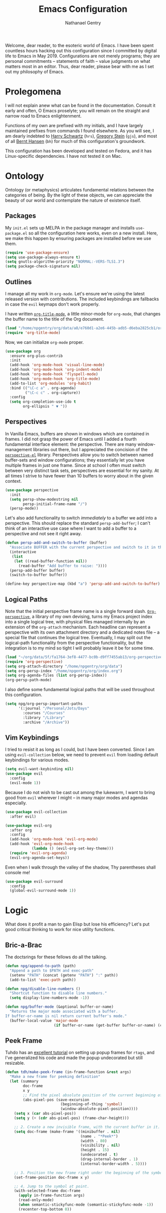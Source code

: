#+TITLE: Emacs Configuration
#+AUTHOR: Nathanael Gentry
#+EMAIL: ngentry1@liberty.edu
#+OPTIONS: toc:nil num:nil
#+PROPERTY: header-args :results output silent

Welcome, dear reader, to the esoteric world of Emacs. I have been spent
countless hours hacking out this configuration since I committed by digital life
to Emacs in May 2019. Configurations are not merely programs; they are personal
commitments -- statements of faith -- value judgments on what matters most in an
editor. Thus, dear reader, please bear with me as I set out my philosophy of
Emacs.

* Prolegomena

I will not explain anew what can be found in the documentation. Consult it early
and often, O Emacs proselyte; you will remain on the straight and narrow road to
Emacs enlightenment.

Functions of my own are prefixed with my initials, and I
have largely maintained prefixes from commands I found elsewhere. As you will
see, I am dearly indebted to [[https://github.com/hrs/dotfiles/blob/master/emacs/.emacs.d/configuration.org][Harry Schwartz]] (=hrs=), [[https://github.com/gjstein/emacs.d][Gregory Stein]] (=gjs=), and
most of all [[http://doc.norang.ca/org-mode.html][Bernt Hansen]] (=bh=) for much of this configuration's groundwork.

This configuration has been developed and tested on Fedora, and it has
Linux-specific dependencies. I have not tested it on Mac.


* Ontology

Ontology (or metaphysics) articulates fundamental relations between the
categories of being. By the light of these objects, we can appreciate the beauty
of our world and contemplate the nature of existence itself.

** Packages

My =init.el= sets up MELPA in the package manager and installs =use-package.el= so all the configuration here works, even on a new install. Here, we make this happen by ensuring packages are installed before we use them.
#+begin_src emacs-lisp
  (require 'use-package-ensure)
  (setq use-package-always-ensure t)
  (setq gnutls-algorithm-priority "NORMAL:-VERS-TLS1.3")
  (setq package-check-signature nil)
#+end_src


** Outlines

I manage all my work in =org-mode=. Let's ensure we're using the latest released
version with contributions. The included keybindings are fallbacks in case the
=evil= keymaps don't work properly.

I have written [[https://github.com/npjg/org-title-mode][=org-title-mode=]], a little minor-mode for =org-mode=, that changes the buffer name to
the title of the Org document.

#+begin_src emacs-lisp
  (load "/home/npgentry/org/data/a8/e760d1-a2e6-445b-adb5-d6eba2825cb1/org-title-mode/org-title-mode.el")
  (require 'org-title-mode)
#+end_src

Now, we can initialize =org-mode= proper.
#+begin_src emacs-lisp
  (use-package org
    :ensure org-plus-contrib
    :init
    (add-hook 'org-mode-hook 'visual-line-mode)
    (add-hook 'org-mode-hook 'org-indent-mode)
    (add-hook 'org-mode-hook 'flyspell-mode)
    (add-hook 'org-mode-hook 'org-title-mode)
    (add-to-list 'org-modules 'org-habit)
    :bind (("\C-c a" . org-agenda)
           ("\C-c c" . org-capture))
    :config
    (setq org-completion-use-ido t
          org-ellipsis " ▼ "))
#+end_src


** Perspectives

In Vanilla Emacs, buffers are shown in windows which are contained in frames. I
did not grasp the power of Emacs until I added a fourth fundamental interface
element: the perspective. There are many window-management libraries out there,
but I appreciated the concision of the [[https://github.com/nex3/perspective-el][=perspective-el=]] library. Perspectives allow
you to switch between named buffer-sets and window configurations; they
essentially let you have multiple frames in just one frame. Since at school I often
must switch between very distinct task sets, perspectives are essential for my
sanity. At all times I strive to have fewer than 10 buffers to worry about in
the given context.

#+begin_src emacs-lisp
  (use-package perspective
    :init
    (setq persp-show-modestring nil
          persp-initial-frame-name "/")
    (persp-mode))
#+end_src

Let's also add functionality to switch /immediately/ to a buffer we add into a
perspective. This should replace the standard =persp-add-buffer=; I can't think
of an interactive use case where I want to add a buffer to a perspective and not
see it right away.

#+begin_src emacs-lisp
  (defun persp-add-and-switch-to-buffer (buffer)
    "Associate BUFFER with the current perspective and switch to it in the current window."
    (interactive
     (list
      (let ((read-buffer-function nil))
        (read-buffer "Add buffer to raise: "))))
    (persp-add-buffer buffer)
    (switch-to-buffer buffer))

  (define-key perspective-map (kbd "a") 'persp-add-and-switch-to-buffer)
#+end_src


** Logical Paths

Note that the initial perspective frame name is a single forward slash.
[[https://github.com/npjg/org-perspective][=Org-perspective=]], a library of my own devising, turns my Emacs project index
into a single logical tree, with physical files managed internally by an
extension of the =org-attach= mechanism. Each headline can represent a
perspective with its own attachment directory and a dedicated notes file -- a
special file that continues the logical tree. Eventually, I may split out the
logical-path functionality from the perspective functionality, but the
integration is to my mind so tight I will probably leave it be for some time.

#+begin_src emacs-lisp
  (load "~/org/data/5f/fa1764-3ef8-4477-bc0b-d9ff7455ab13/org-perspective/op.el")
  (require 'org-perspective)
  (setq org-attach-directory "/home/npgentry/org/data")
  (setq org-persp-index "/home/npgentry/org/index.org")
  (setq org-agenda-files (list org-persp-index))
  (org-persp-path-mode)
#+end_src

I also define some fundamental logical paths that will be used throughout this
configuration.

#+begin_src emacs-lisp
  (setq npg/org-persp-important-paths
        '(:journal "/Personal/Jots/Days"
          :courses "/Courses"
          :library "/Library"
          :archive "/Archive"))
#+end_src


** Vim Keybindings

I tried to resist it as long as I could, but I have been converted. Since I am
using =evil-collection= below, we need to prevent =evil= from loading default
keybindings for various modes.

#+BEGIN_SRC emacs-lisp
  (setq evil-want-keybinding nil)
  (use-package evil
    :config
    (evil-mode 1))
#+END_SRC

Because I do not wish to be cast out among the lukewarm, I want to bring good from =evil=
wherever I might -- in many major modes and agendas especially.

#+begin_src emacs-lisp
  (use-package evil-collection
    :after evil)

  (use-package evil-org
    :after org
    :config
    (add-hook 'org-mode-hook 'evil-org-mode)
    (add-hook 'evil-org-mode-hook
              (lambda () (evil-org-set-key-theme)))
    (require 'evil-org-agenda)
    (evil-org-agenda-set-keys))
#+end_src

Even when I walk through the valley of the shadow, Thy parentheses shall console me!

#+begin_src emacs-lisp
  (use-package evil-surround
    :config
    (global-evil-surround-mode 1))
#+end_src


* Logic

What does it profit a man to gain Elisp but lose his efficiency? Let's put good
critical thinking to work for nice utility functions.

** Bric-a-Brac
The doctsrings for these fellows do all the talking.
#+begin_src emacs-lisp
  (defun npg/append-to-path (path)
    "Append a path to $PATH and exec-path"
    (setenv "PATH" (concat (getenv "PATH") ":" path))
    (add-to-list 'exec-path path))
#+end_src

#+begin_src emacs-lisp
  (defun npg/disable-line-numbers ()
    "Shortcut function to disable line numbers."
    (setq display-line-numbers-mode -1))
#+end_src

#+begin_src emacs-lisp
  (defun npg/buffer-mode (&optional buffer-or-name)
    "Returns the major mode associated with a buffer.
  If buffer-or-name is nil return current buffer's mode."
    (buffer-local-value 'major-mode
                        (if buffer-or-name (get-buffer buffer-or-name) (current-buffer))))
#+end_src


** Peek Frame
Tuhdo has an [[https://tuhdo.github.io/emacs-frame-peek.html][excellent tutorial]] on setting up popup frames for =rtags=, and I've generalized his code and made the popup undecorated but still resizable.

#+begin_src emacs-lisp
  (defun tdh/make-peek-frame (in-frame-function &rest args)
    "Make a new frame for peeking definition"
    (let (summary
          doc-frame
          x y
          ;; Find the pixel absolute position of the current beginning of the symbol at point.
          (abs-pixel-pos (save-excursion
                           (beginning-of-thing 'symbol)
                           (window-absolute-pixel-position))))
      (setq x (car abs-pixel-pos))
      (setq y (+ (cdr abs-pixel-pos) (frame-char-height)))

      ;; 2. Create a new invisible frame, with the current buffer in it.
      (setq doc-frame (make-frame '((minibuffer . nil)
                                    (name . "*Peek*")
                                    (width . 80)
                                    (visibility . nil)
                                    (height . 15)
                                    (undecorated . t)
                                    (drag-internal-border . 1)
                                    (internal-border-width . 5))))

      ;; 3. Position the new frame right under the beginning of the symbol at point.
      (set-frame-position doc-frame x y)

      ;; 4. Jump to the symbol at point.
      (with-selected-frame doc-frame
        (apply in-frame-function args)
        (read-only-mode)
        (when semantic-stickyfunc-mode (semantic-stickyfunc-mode -1))
        (recenter-top-bottom 0))

      ;; 5. Make frame visible again
      (make-frame-visible doc-frame)))
#+end_src


** Transparency
Frame transparency does not seem to play nicely with Cinnamon, but here's a function to manipulate it.
#+begin_src emacs-lisp
  (defun hrs/opacity (value)
    "Sets the percent opacity of the frame window."
    (interactive "nOpacity Value (0 - 100):")
    (set-frame-parameter (selected-frame) 'alpha value))
#+end_src


** Restart Emacs
When I fiddle with my configuration, I will want to restart Emacs often. Let's
use a simple package for this.

#+begin_src elisp
  (use-package restart-emacs)
#+end_src


** Dedicated Windows
See this [[https://emacs.stackexchange.com/questions/2189/how-can-i-prevent-a-command-from-using-specific-windows][Stack Exchange question]].

#+begin_src emacs-lisp
  (defun npg/toggle-window-dedicated ()
    "Control whether or not Emacs is allowed to display another
  buffer in current window."
    (interactive)
    (message
     (if (let (window (get-buffer-window (current-buffer)))
           (set-window-dedicated-p window (not (window-dedicated-p window))))
         "%s: Can't touch this!"
       "%s is up for grabs.")
     (current-buffer)))
#+end_src


** Remove Advice
Quite useful when I am developing.
#+begin_src emacs-lisp
  (defun npg/advice-unadvice (sym)
    "Remove all advices from symbol SYM."
    (interactive "aFunction symbol: ")
    (advice-mapc (lambda (advice _props) (advice-remove sym advice)) sym))
#+end_src


** =Shell-command-to-string= Sensibly

Let's add an option to remove a trailing newline from shell output.

#+begin_src emacs-lisp
  (defun npg/shell-command-to-string (&rest command)
    "Call a shell command with args in COMMAND separated by spaces,
  and remove a trailing newline from the output."
    (replace-regexp-in-string "\n\\'" ""
                              (shell-command-to-string (mapconcat 'identity command " "))))

#+end_src


** Access Keyword Property

Here's a rather clunky interface for getting keyword properties from Org
buffers.

#+begin_src emacs-lisp
  (defun npg/org-buffer-props (property &optional buffer)
    "Get the output of `org-element-parse-buffer' for keyword PROPERTY in BUFFER."
    (with-current-buffer (or buffer (current-buffer))
      (org-element-map
          (org-element-parse-buffer) 'keyword
        (lambda (el) (when (string-match property (org-element-property :key el)) el)))))

  (defun npg/org-buffer-prop (property &optional buffer)
    "Get the value of the keyword PROPERTY in BUFFER."
    (or (plist-get (cadar (npg/org-buffer-props property buffer)) :value) ""))
#+end_src


** Split Babel Blocks

With this nice solution from [[https://scripter.co/splitting-an-org-block-into-two/][Kaushal Modi]], I can split arbitrary Babel blocks at point -- quite
useful even for editing this configuration.
#+begin_src emacs-lisp
  (defun modi/org-in-any-block-p ()
    "Return non-nil if the point is in any Org block.

  The Org block can be *any*: src, example, verse, etc., even any
  Org Special block.

  This function is heavily adapted from `org-between-regexps-p'."
    (save-match-data
      (let ((pos (point))
            (case-fold-search t)
            (block-begin-re "^[[:blank:]]*#\\+begin_\\(?1:.+?\\)\\(?: .*\\)*$")
            (limit-up (save-excursion (outline-previous-heading)))
            (limit-down (save-excursion (outline-next-heading)))
            beg end)
        (save-excursion
          ;; Point is on a block when on BLOCK-BEGIN-RE or if
          ;; BLOCK-BEGIN-RE can be found before it...
          (and (or (org-in-regexp block-begin-re)
                   (re-search-backward block-begin-re limit-up :noerror))
               (setq beg (match-beginning 0))
               ;; ... and BLOCK-END-RE after it...
               (let ((block-end-re (concat "^[[:blank:]]*#\\+end_"
                                           (match-string-no-properties 1)
                                           "\\( .*\\)*$")))
                 (goto-char (match-end 0))
                 (re-search-forward block-end-re limit-down :noerror))
               (> (setq end (match-end 0)) pos)
               ;; ... without another BLOCK-BEGIN-RE in-between.
               (goto-char (match-beginning 0))
               (not (re-search-backward block-begin-re (1+ beg) :noerror))
               ;; Return value.
               (cons beg end))))))
#+end_src

See, the block splitter works!

#+begin_src emacs-lisp
  (defun modi/org-split-block ()
    "Sensibly split the current Org block at point."
    (interactive)
    (if (modi/org-in-any-block-p)
        (save-match-data
          (save-restriction
            (widen)
            (let ((case-fold-search t)
                  (at-bol (bolp))
                  block-start
                  block-end)
              (save-excursion
                (re-search-backward "^\\(?1:[[:blank:]]*#\\+begin_.+?\\)\\(?: .*\\)*$" nil nil 1)
                (setq block-start (match-string-no-properties 0))
                (setq block-end (replace-regexp-in-string
                                 "begin_" "end_" ;Replaces "begin_" with "end_", "BEGIN_" with "END_"
                                 (match-string-no-properties 1))))
              ;; Go to the end of current line, if not at the BOL
              (unless at-bol
                (end-of-line 1))
              (insert (concat (if at-bol "" "\n")
                              block-end
                              "\n\n"
                              block-start
                              (if at-bol "\n" "")))
              ;; Go to the line before the inserted "#+begin_ .." line
              (beginning-of-line (if at-bol -1 0)))))
      (message "Point is not in an Org block")))
#+end_src

Let's also be able to activate this by a simple =M-RET=.

#+begin_src emacs-lisp
  (defun modi/org-meta-return (&optional arg)
    "Insert a new heading or wrap a region in a table.

  Calls `org-insert-heading', `org-insert-item',
  `org-table-wrap-region', or `modi/org-split-block' depending on
  context.  When called with an argument, unconditionally call
  `org-insert-heading'."
    (interactive "P")
    (org-check-before-invisible-edit 'insert)
    (or (run-hook-with-args-until-success 'org-metareturn-hook)
        (call-interactively (cond (arg #'org-insert-heading)
                                  ((org-at-table-p) #'org-table-wrap-region)
                                  ((org-in-item-p) #'org-insert-item)
                                  ((modi/org-in-any-block-p) #'modi/org-split-block)
                                  (t #'org-insert-heading)))))
  (advice-add 'org-meta-return :override #'modi/org-meta-return)
#+end_src


* Aesthetics

Aesthetics explores beauty and its relation to art. I tend toward a philosophy
of minimalism, and I have sought to remake Emacs in this mold.

** Serenity

I love the unobtrusive elegance of [[https://github.com/arcticicestudio/nord-emacs][nord-emacs]] for working indoors.. Its background hue has such depth it
seems to make my text leap off my screen. I often find myself just staring out
into that lovely cerulean expanse. Yes, sometimes the foreground colors can
be a little /too/ subtle against the profundity of the . Nevertheless, in life I prefer too muted to too stentorian.
#+begin_src emacs-lisp
  (use-package nord-theme
    :load-path "themes"
    :config
    (setq npg/inside-theme 'nord)
    (add-to-list 'custom-safe-themes
                 "82358261c32ebedfee2ca0f87299f74008a2e5ba5c502bde7aaa15db20ee3731")
    (load-theme 'nord t))
#+end_src

Since =nord-theme= doesn't have excellent heading contrast, however, I like to
use pretty bullet heading indicators in =org-mode=.

#+begin_src emacs-lisp
  (use-package org-bullets
    :init (add-hook 'org-mode-hook 'org-bullets-mode))
#+end_src

When I am working barefoot and outdoors, as I often do, a simple high-contrast theme
works best. I chose =dichromacy=.

#+begin_src emacs-lisp
  (defvar npg/outside-theme 'dichromacy)
#+end_src

I want to switch between these themes as quickly as possible. Note that adding
the hash to =custom-safe-theme= above prevents a bothersome prompt each time I
go back inside.

#+begin_src emacs-lisp
  (defun npg/toggle-theme-location ()
    "Easily switch between an inside-friendly and outside-friendly theme."
    (interactive)
    (load-theme (if (memq npg/outside-theme custom-enabled-themes) npg/inside-theme npg/outside-theme)))

  (defun npg/load-theme--disable-old-theme (theme &rest args)
    "Disable current theme completely before loading a new one."
    (mapcar #'disable-theme custom-enabled-themes))

  (advice-add 'load-theme :before #'npg/load-theme--disable-old-theme)
#+end_src


** Sensibility

*** Sensible Defaults

Vanilla Emacs isn't so vanilla. It makes myriad assumptions that I find
enervating, so let's use the [[https://github.com/hrs/sensible-defaults.el/][=sensible-defaults=]] library for common-sense
settings -- such things as inhibiting the startup screen and clearing the
scratch buffer.

#+begin_src emacs-lisp
  (require 'url)
  (setq-local sensible-defaults-loc (concat user-emacs-directory "defaults.el"))
  (if (not (file-exists-p sensible-defaults-loc))
      (url-copy-file "https://raw.githubusercontent.com/hrs/sensible-defaults.el/master/sensible-defaults.el" sensible-defaults-loc))

  (load-file sensible-defaults-loc)
  (sensible-defaults/use-all-settings)
  (sensible-defaults/use-all-keybindings)
#+end_src

Let's also make the default font a bit smaller. The default 13-point font is
just a bit too big for my 1920x1280 display.

#+begin_src emacs-lisp
  (set-frame-font
     "-PfEd-DejaVu Sans Mono-normal-normal-normal-*-11-*-*-*-m-0-iso10646-1")
#+end_src


*** Viewports

Always kill the current buffer with =C-x k=.

#+begin_src emacs-lisp
  (defun npg/kill-current-buffer ()
    "Kill the current buffer."
    (interactive)
    (kill-buffer (current-buffer)))

  (global-set-key (kbd "C-x k") 'npg/kill-current-buffer)
#+end_src

When I split a window, I always want focus in the new window.

#+BEGIN_SRC emacs-lisp
  (defun npg/split-window-below-and-switch ()
    "Split the window horizontally, then switch to the new pane."
    (interactive)
    (split-window-below)
    (balance-windows)
    (other-window 1))

  (defun npg/split-window-right-and-switch ()
    "Split the window vertically, then switch to the new pane."
    (interactive)
    (split-window-right)
    (balance-windows)
    (other-window 1))

  (global-set-key (kbd "C-x 2") 'npg/split-window-below-and-switch)
  (global-set-key (kbd "C-x 3") 'npg/split-window-right-and-switch)
#+END_SRC

I also want a split-window setup when I create a new frame.

#+begin_src emacs-lisp
  (push 'split-window-right after-make-frame-functions)
#+end_src


*** Metatext

Let's make our shallow tabs into spaces.

#+begin_src emacs-lisp
  (setq-default tab-width 2)
  (setq-default indent-tabs-mode nil)
#+end_src

I used to display line numbers globally, but that got to be too much of a pain
when I had to picemeal disable numbers for =mu4e=, the agenda, the terminal,
and special modes. Now, we just enable line numbers for major programming
languages -- those that derive from =prog-mode=. This doesn't include LaTeX, but
that's okay.

#+begin_src emacs-lisp
  (dolist (lines-mode
           '(prog-mode-hook))
    (add-hook lines-mode #'display-line-numbers-mode))
#+end_src

Also show column numbers in the modeline.

#+begin_src emacs-lisp
  (setq column-number-mode t)
#+end_src

*** Archive
#+begin_src emacs-lisp
  (setq org-archive-location
        (format "%s::* %%s"
         (org-persp-entry-point (plist-get npg/org-persp-important-paths :archive))))
#+end_src


** Simplicity

I cannot let Emacs to get in the way of my editing.

*** Modeline

I want a pristine modeline, uncluttered by modetexts. Note that the frame title gives =projectile= information.
#+begin_src emacs-lisp
  (use-package minions
    :config
    (setq minions-mode-line-lighter ""
          minions-mode-line-delimiters '("" . ""))
    (minions-mode 1))
#+end_src

Now, let's hide the default system load information and just show 24-hour time
in the modeline.

#+begin_src emacs-lisp
  (setq display-time-default-load-average nil
        display-time-24hr-format t)

  (display-time-mode)
#+end_src


*** Autosave

Add a temporary customization file so any variable customizations we make won't
clutter =init.el=. If I want a customization to stick, I'll put it here.

#+begin_src emacs-lisp
  (setq custom-file (make-temp-file "emacs-custom"))
#+end_src

Perhaps backups would be good to have, but let's not have them clutter our
current directory. Please, no autosave or lockfiles either. Life is too short to
spend cleaning out those. I save frequently enough and don't regularly work in
directly shared directories.

#+begin_src emacs-lisp
  (setq backup-directory-alist '(("" . "~/.emacs.d/backup")))
  (setq auto-save-default nil
        create-lockfiles nil)
#+end_src


*** Display

Reclaim real estate, especially on my beloved ThinkPad X220T, by disabling window chrome and
opening all Emacs frames maximized. I live in it, after all.

#+begin_src emacs-lisp
  (tool-bar-mode 0)
  (menu-bar-mode 0)
  (scroll-bar-mode -1)

  (toggle-frame-maximized)
  (add-to-list 'default-frame-alist '(fullscreen . fullboth))
#+end_src

When I /do/ run out of space, wrap lines globally, please. (Note that
=auto-fill-mode= in prose environments will obviate the need for this; it's a
backup.)
#+begin_src emacs-lisp
  (global-visual-line-mode)
#+end_src

Tooltips are a nuisance. Let's just display the information in the minibuffer
area instead.

#+begin_src emacs-lisp
  (tooltip-mode -1)
#+end_src

I don't like blinking cursors, especially when I am reading documents in Emacs.

#+begin_src emacs-lisp
  (blink-cursor-mode -1)
#+end_src

Audiovisual indications of errors quite distracting. Can I not just read the
echo area or examine the backtrace when there's a problem?

#+begin_src emacs-lisp
  (setq ring-bell-function 'ignore
        visible-bell nil)
#+end_src

For an engineer's mind, the more visual it is, the simpler it is.

#+begin_src emacs-lisp
  (use-package rainbow-delimiters
    :init (add-hook 'prog-mode-hook #'rainbow-delimiters-mode))
#+end_src

Let's also dispense with the GNU advertisement when Emacs starts and replace it
with an init time message.

#+begin_src emacs-lisp
  (defun display-startup-echo-area-message ()
    (message "Init Time: %s" (emacs-init-time)))
#+end_src


** Propinquity

I want to have all my functionality close at hand, closer than a friend.

*** Completion

In keeping with my minimalist outlook, I have chosen =ivy= and =counsel= as my
completion framework.

This configuration uses =counsel-M-x= for command completion, replaces =isearch=
with =swiper=, uses =smex= to maintain history, enables fuzzy matching
everywhere except swiper (where it's thoroughly unhelpful), and ncludes recent
files in the switch buffer.

#+BEGIN_SRC emacs-lisp
  (use-package counsel
    :bind
    ("M-x" . 'counsel-M-x)
    ("C-s" . 'swiper)

    :config
    (use-package flx)
    (use-package smex)

    (ivy-mode 1)
    (setq ivy-use-virtual-buffers t)
    (setq ivy-count-format "(%d/%d) ")
    (setq ivy-initial-inputs-alist nil)
    (setq ivy-re-builders-alist
          '((swiper . ivy--regex-plus)
            (t . ivy--regex-fuzzy))))
#+END_SRC

=Ido-mode= also fits well with my aesthetic. I see no need to go to Helm right
now. I can be the master of my own ship.

#+begin_src emacs-lisp
  (ido-mode 'both)
  (setq ido-enable-flex-matching t)

                                          ; Use the current window when visiting files and buffers with ido
  (setq ido-default-file-method 'selected-window)
  (setq ido-default-buffer-method 'selected-window)

                                          ; Use the current window for indirect buffer display
  (setq org-indirect-buffer-display 'current-window)
#+end_src


*** Global Keymaps

I never use the paging keys in buffers; they lose too much context, and I can
easily scroll with my TrackPoint. Thus, let's use these keys to quickly switch windows.

#+begin_src emacs-lisp
  (global-set-key (kbd "<prior>") 'other-window)
#+end_src

=Which-key= also proves immensely helpful for my forgetful mind.

#+begin_src emacs-lisp
  (use-package which-key
    :init
    (which-key-mode)
    (setq which-key-idle-delay 0.2)

    :diminish which-key-mode)
#+end_src

And here are my global keybindings, which play off the =<SUPER>= (Windows) key.

#+begin_src emacs-lisp
  (define-key global-map (kbd "s-p") 'bh/punch-in)
  (define-key global-map (kbd "s-[") 'bh/punch-out)
  (define-key global-map (kbd "s-'") 'org-capture)
  (define-key global-map (kbd "s-\\") 'find-function)
  (define-key global-map (kbd "s-;") 'org-persp-launch)
  (define-key global-map (kbd "s-0") 'npg/toggle-theme-location)
  (define-key global-map (kbd "s-x") 'persp-switch)
  (define-key global-map (kbd "s-z") 'persp-kill)
  (define-key global-map (kbd "s-r") 'npg/counsel-rhythmbox)
#+end_src


* Ethics

Let's use Emacs the right way. When you're on the right path, life becomes so
much easier. These packages are normative; one ought not to use Emacs without them.

** Smartparens
So powerful.

#+begin_src emacs-lisp
  (use-package smartparens
    :bind (:map smartparens-mode-map
                ("C-M-f" . sp-next-sexp)
                ("C-M-b" . sp-backward-sexp)
                ("C-M-d" . sp-down-sexp)
                ("C-M-a" . sp-backward-down-sexp)
                ("C-M-u" . sp-up-sexp)
                ("C-M-e" . sp-backward-up-sexp)
                ("C-M-n" . sp-forward-sexp)
                ("C-M-p" . sp-previous-sexp)
                ("C-S-d" . sp-beginning-of-sexp)
                ("C-S-a" . sp-end-of-sexp)
                ("C-M-k" . sp-kill-sexp)
                ("C-M-w" . sp-copy-sexp)
                ("M-<delete>" . sp-unwrap-sexp)
                ("M-<backspace>" . sp-backward-unwrap-sexp)
                ("M-D" . sp-splice-sexp)
                ("C-S-<backspace>" . sp-splice-sexp-killing-around)
                ("C-<right>" . sp-forward-slurp-sexp)
                ("C-<left>" . sp-forward-barf-sexp)
                ("C-S-<left>" . sp-backward-slurp-sexp)
                ("C-S-<right>" . sp-backward-barf-sexp))
    :init
    (setq sp-cancel-autoskip-on-backward-movement nil)

    :config
    (require 'smartparens-config))

  (use-package evil-smartparens
    :after smartparens)
#+end_src


** Yasnippet

I really haven't begun using snippets as much as I should. There are so many
ways in which I am not yet one with the editor.

#+begin_src emacs-lisp
  (use-package yasnippet
    :init (yas-global-mode 1))
#+end_src


** Bookmark+

Since we don't have access to EmacsWiki packages via MELPA anymore, let's just
install this one directly.

#+begin_src emacs-lisp
  (let ((bookmarkplus-dir (expand-file-name "bookmark-plus/" user-emacs-directory))
        (emacswiki-base "https://www.emacswiki.org/emacs/download/")
        (bookmark-files '("bookmark+.el" "bookmark+-mac.el" "bookmark+-bmu.el" "bookmark+-key.el" "bookmark+-lit.el" "bookmark+-1.el")))
    (require 'url)
    (add-to-list 'load-path bookmarkplus-dir)
    (make-directory bookmarkplus-dir t)
    (mapcar (lambda (arg)
              (let ((local-file (concat bookmarkplus-dir arg)))
                (unless (file-exists-p local-file)
                  (url-copy-file (concat emacswiki-base arg) local-file t))))
            bookmark-files)
    (byte-recompile-directory bookmarkplus-dir 0)
    (require 'bookmark+))
#+end_src


** Company

Enable =company= everywhere, and reward my laziness by giving myself access
to Unicode math.

#+begin_src emacs-lisp
  (use-package company
    :ensure company-math
    :init (global-company-mode 1)
    :config (add-to-list 'company-backends 'company-math-symbols-unicode))
#+end_src

Bind =M-/= to bring up a completion menu.

#+begin_src emacs-lisp
  (global-set-key (kbd "M-/") 'company-complete-common)
#+end_src

Quickhelp is useful for API discovery, but it doesn't talk to =nord-theme= right
now.

#+begin_src emacs-lisp
  (use-package company-quickhelp
    :init (company-quickhelp-mode))
#+end_src


** Flycheck

We'll add local mode hooks for =flycheck= when we get to them.

#+begin_src emacs-lisp
  (use-package flycheck)
#+end_src


** Magit

I use =magit= to handle version control. It's lovely, but I tweak a few things:

- I bring up the status menu with =C-x g=.
- Use =evil= keybindings with =magit=.
- The default behavior of =magit= is to ask before pushing. I haven't had any
  problems with accidentally pushing, so I'd rather not confirm that every time.
- Per [[http://tbaggery.com/2008/04/19/a-note-about-git-commit-messages.html][tpope's suggestions]], highlight commit text in the summary line that goes
  beyond 50 characters.
- On the command line I'll generally push a new branch with a plain old =git
  push=, which automatically creates a tracking branch on (usually) =origin=.
  Magit, by default, wants me to manually specify an upstream branch. This binds
  =P P= to =magit-push-implicitly=, which is just a wrapper around =git push
  -v=. Convenient!
- I'd like to start in the insert state when writing a commit message.
-
#+BEGIN_SRC emacs-lisp
  (use-package magit
    :bind
    ("C-x g" . magit-status)

    :config
    (use-package evil-magit)
    (use-package with-editor)
    (setq magit-push-always-verify nil)
    (setq git-commit-summary-max-length 50)

    (with-eval-after-load 'magit-remote
      (magit-define-popup-action 'magit-push-popup ?P
        'magit-push-implicitly--desc
        'magit-push-implicitly ?p t))

    (add-hook 'with-editor-mode-hook 'evil-insert-state))
#+END_SRC


** Silver Searcher
Try out =ag=.
#+begin_src emacs-lisp
  (use-package ag)
#+end_src


** Projectile

Search for files within a project with =projectile-ag= through =C-c v=. Also
bind =C-p= to fuzzy-searching within a project, and use the current directory as
a project root when we don't have a defined project. This enables
fuzzy-searching for files anywhere.

#+begin_src emacs-lisp
  (use-package projectile
    :bind
    ("C-c v" . 'projectile-ag)

    :config
    (define-key evil-normal-state-map (kbd "C-p") 'projectile-find-file)
    (evil-define-key 'motion ag-mode-map (kbd "C-p") 'projectile-find-file)
    (evil-define-key 'motion rspec-mode-map (kbd "C-p") 'projectile-find-file)

    (setq projectile-completion-system 'ivy
          projectile-switch-project-action 'projectile-dired
          projectile-require-project-root nil))
#+end_src


** Dumb Jump
And to think of the untold hours I spent configuring C\C++ tags when I could have used this!
#+begin_src emacs-lisp
  (use-package dumb-jump
    :config
    (define-key evil-normal-state-map (kbd "M-.") 'dumb-jump-go)
    (setq dumb-jump-selector 'ivy))
#+end_src


* Epistemology

What do we know? How do we know it? What does knowing mean, anyway? These are
the questions of epistemology. Here, Emacs gains knowledge of the major modes
and input methods I frequent.

First, though, let's ensure my Emacs knows who its master is.

#+begin_src emacs-lisp
  (setq user-full-name "Nathanael Gentry"
        user-mail-address "ngentry1@liberty.edu")
#+end_src

** Terminal
Use =multi-term= for login shell sessions. (If we only really want to have one
terminal open at a time, should we really be using =multi-term=?)

#+begin_src emacs-lisp
  (use-package multi-term
    :init
    (global-set-key (kbd "C-c T") 'multi-term)
    (global-set-key (kbd "C-c t") 'multi-term-dedicated-open)
    (setq multi-term-program-switches "--login"
          multi-term-switch-after-close nil
          multi-term-dedicated-select-after-open-p t))
#+end_src

Let's not use =evil= in the terminal. It's distracting, and it rebinds some useful
keys, like =C-d=.

#+begin_src emacs-lisp
  (evil-set-initial-state 'term-mode 'emacs)
#+end_src


** Prose

*** Dictionary

I look up definitions by hitting =C-x w=, which shells out to =sdcv=. I've
loaded that with the (beautifully lyrical) 1913 edition of Webster's dictionary,
so these definitions are a lot of fun.

#+begin_src emacs-lisp
  (defun hrs/region-or-word ()
    (if mark-active
        (buffer-substring-no-properties (region-beginning)
                                        (region-end))
      (thing-at-point 'word)))

  (defun hrs/dictionary-prompt ()
    (read-string
     (format "Word (%s): " (or (hrs/region-or-word) ""))
     nil
     nil
     (hrs/region-or-word)))

  (defun hrs/dictionary-define-word ()
    (interactive)
    (let* ((word (hrs/dictionary-prompt))
           (buffer-name (concat "Definition: " word)))
      (split-window-below)
      (with-output-to-temp-buffer buffer-name
        (shell-command (format "sdcv -n %s" word) buffer-name))))

  (define-key global-map (kbd "s-w") 'hrs/dictionary-define-word)
#+end_src

*** Thesaurus

Synosaurus is hooked up to wordnet to provide access to a thesaurus. Hitting
=C-x s= searches for synonyms.

#+BEGIN_SRC emacs-lisp
  (use-package synosaurus)
  (setq-default synosaurus-backend 'synosaurus-backend-wordnet)
  (add-hook 'after-init-hook #'synosaurus-mode)
  (define-key global-map (kbd "s-S") 'synosaurus-lookup)
#+END_SRC

*** Spelling

Let's enable spell-checking for text (org, markdown) and commit messages.

#+begin_src emacs-lisp
  (use-package flyspell
    :config
    (add-hook 'text-mode-hook 'turn-on-auto-fill)
    (add-hook 'gfm-mode-hook 'flyspell-mode)
    (add-hook 'org-mode-hook 'flyspell-mode)
    (add-hook 'git-commit-mode-hook 'flyspell-mode))
#+end_src

Why would I deal with GUI menus when I can use =ivy=?
#+begin_src emacs-lisp
  (use-package flyspell-correct-ivy
    :bind ("C-M-;" . flyspell-correct-wrapper)
    :init
    (setq flyspell-correct-interface #'flyspell-correct-ivy))
#+end_src

*** Citations

I don't know what did when I had to manage citations manually! =Org-ref= is a
most lovely package. Note how I use an =org-perspective= function to find the
internal path of my library directory. As we will see later, I can add books to
my reading list via ISBN and do other neat automation with =org-ref=.

#+begin_src emacs-lisp
  (let ((library-directory (org-persp-entry-point "/Library" :directory-only)))
    (use-package org-ref
      :init
      (setq reftex-default-bibliography (list (expand-file-name "library.bib" library-directory))
            org-ref-default-bibliography reftex-default-bibliography
            org-ref-pdf-directory (list (file-name-as-directory (expand-file-name "org-ref" library-directory)))
            org-latex-pdf-process (list "latexmk -shell-escape -bibtex -f -pdf %f"))))
#+end_src

*** Русcкий язык

Cделайте Америка великого снова, товарищи!

#+begin_src emacs-lisp
  (setq default-input-method 'russian-computer)
#+end_src


** PDF

Let's initialize =pdf-tools= for full document previews. I read lots of LaTeX
within Emacs.

#+begin_src emacs-lisp
  (use-package pdf-tools
    :bind
    ("C-c C-g" . pdf-sync-forward-search)

    :init
    (pdf-tools-install)
    (setq mouse-wheel-follow-mouse t
          pdf-view-resize-factor 1.00))
#+end_src

I like to view PDFs with the background color the same as the current theme. We
use =nord0= and =nord4=, since I spend most of my time indoors. With these
colors, the cursor is visible, so we want to hide it in PDFView buffers.

#+begin_src emacs-lisp
  (setq pdf-view-midnight-colors '("#d8dee9" . "#2e3440"))

  (add-hook 'pdf-view-mode-hook
            #'pdf-view-midnight-minor-mode)
#+end_src

=evil= will sometimes conflict with PDFView, for instance causing a blinking
cursor on the page border. This should have been fixed in PDFView, but I make sure it
doesn't happen.

#+begin_src emacs-lisp
  (evil-set-initial-state 'pdf-view-mode 'emacs)
  (add-hook 'pdf-view-mode-hook
            (lambda ()
              (set (make-local-variable 'evil-emacs-state-cursor) (list nil))))
#+end_src


** LaTeX

Now, we can setup LaTeX. I don't bother setting up RefTeX because I write papers in Org.
Note, however, that Org also uses these settings to show PDF previews.

#+begin_src emacs-lisp
  (use-package tex-site
    :ensure auctex
    :init
    (setq TeX-auto-save t
          TeX-parse-self t
          TeX-source-correlate-method 'synctex
          TeX-correlate-start-server t
          TeX-view-program-selection '((output-pdf "pdf-tools"))
          TeX-view-program-list '(("pdf-tools" "TeX-pdf-tools-sync-view")))
    (add-hook 'TeX-after-TeX-LaTeX-command-finished-hook
              #'TeX-revert-document-buffer)
    (add-hook 'LaTeX-mode-hook
              #'yas-minor-mode)
    (add-hook 'LaTeX-mode-hook
              #'outline-minor-mode)
    (add-hook 'LaTeX-mode-hook
              #'outline-next-heading))
#+end_src

Let's only show the compilation buffer when we have a compile problem.

#+begin_src emacs-lisp
  (defadvice TeX-LaTeX-sentinel
      (around mg-TeX-LaTeX-sentinel-open-output activate)
    "Open output when there are errors."
    ;; Run `TeX-LaTeX-sentinel' as usual.
    ad-do-it
    ;; Check for the presence of errors.
    (when
        (with-current-buffer TeX-command-buffer
          (plist-get TeX-error-report-switches (intern (TeX-master-file))))
      ;; If there are errors, open the output buffer.
      (with-temp-buffer
        (TeX-recenter-output-buffer nil))))
#+end_src

Let's also not keep an =./auto= directory in every single source file directory.

#+begin_src emacs-lisp
  (setq-default TeX-auto-local
                (expand-file-name "auctex-auto"
                                  (npg/shell-command-to-string "mktemp" "-d")))
#+end_src

Let's attempt to use =texcount= instead of the default word counter whenever we
are editing LaTeX. I don't need strict word counts in pure LaTeX often, and integrating
=texcount= to =org-mode= would be much more useful.

#+begin_src emacs-lisp
  (defun npg/texcount-words ()
    "Run `texcount' on the current file."
    (interactive)
    (save-buffer)
    (let* ((this-file (buffer-file-name))
           (enc-str (symbol-name buffer-file-coding-system))
           (enc-opt (cond ((string-match "utf-8" enc-str) "-utf8")
                          ((string-match "latin" enc-str) "-latin1")
                          ("-encoding=guess")))
           (word-count (shell-command-to-string
                        (npg/join " " "texcount"  "-0" enc-opt this-file))))
      (message word-count)))

  (add-hook 'LaTeX-mode-hook (lambda () (define-key LaTeX-mode-map "\M-=" 'npg/texcount-words)))
  (add-hook 'latex-mode-hook (lambda () (define-key latex-mode-map "\M-=" 'npg/texcount-words)))
#+end_src

Let's also specify places where we don't want auto-fill mode to operate inside a
LaTeX environment. There's nothing more irritating than a complex equation
wrapping where you don't want. Given how many math environments versus text
environments I use, though, it might be better to use a whitelist instead of a
blacklist.

#+begin_src emacs-lisp
  (defvar npg/LaTeX-no-autofill-environments
    '("equation" "equation*" "align" "align*" "tikzpicture")
    "A list of LaTeX environment names in which `auto-fill-mode' should be inhibited.")

  (defun npg/LaTeX-auto-fill-function ()
    "This function checks whether point is currently inside one of
  the LaTeX environments listed in
  `npg/LaTeX-no-autofill-environments'. If so, it inhibits automatic
  filling of the current paragraph."
    (let ((do-auto-fill t)
          (current-environment "")
          (level 0))
      (while (and do-auto-fill (not (string= current-environment "document")))
        (setq level (1+ level)
              current-environment (LaTeX-current-environment level)
              do-auto-fill (not (member current-environment npg/LaTeX-no-autofill-environments))))
      (when do-auto-fill
        (do-auto-fill))))

  (defun npg/LaTeX-setup-auto-fill ()
    "This function turns on auto-fill-mode and sets the function
  used to fill a paragraph to `npg/LaTeX-auto-fill-function'."
    (auto-fill-mode)
    (setq auto-fill-function 'npg/LaTeX-auto-fill-function))

  (add-hook 'LaTeX-mode-hook 'npg/LaTeX-setup-auto-fill)
#+end_src


** WWW

Since we're just using =eww= to peruse static content with admittedly small type, it would
be great to highlight the current line.

#+begin_src emacs-lisp
  (add-hook 'eww-mode-hook 'hl-line-mode)
#+end_src

Let's enable opening more than one =eww= buffer by generating a unique buffer
name for each page. Note the utility of Bookmark+ here.

#+begin_src emacs-lisp
  (setq bmkp-eww-buffer-renaming 'url)
#+end_src


** COMMENT Email

*** System
I will connect =mu4e= to =offlineimap=, which I install in my environment documentation.
#+begin_src emacs-lisp
  (add-to-list 'load-path "/usr/share/emacs/site-lisp/mu4e")
  (require 'mu4e)
#+end_src

I like to think of my mail as living in a Postoffice rather than a Maildir. Perhaps it's just the Brit in me.
#+begin_src emacs-lisp
  (setq mu4e-maildir "~/postoffice")
#+end_src

By officially registering =mu4e= here, we can start a message with =C-x m=.
#+begin_src emacs-lisp
  (setq mail-user-agent 'mu4e-user-agent)
#+end_src

Rather than installing an =offlineimap= timer in =systemctl=, let's have =mu4e=
call one-off updates every five for us by its own timer. I haven't yet investigated the relative performance implications.
#+begin_src emacs-lisp
  (setq mu4e-get-mail-command "offlineimap -o"
        mu4e-update-interval 300)
#+end_src

Use =evil= bindings for navigation.
#+begin_src emacs-lisp
  (use-package evil-mu4e)
  (require 'evil-mu4e)
#+end_src

Don't ask us about quitting =mu4e=.
#+begin_src emacs-lisp
  (setq mu4e-confirm-quit nil)
#+end_src

*** Contexts
See the [[file:~/.offlineimaprc][OfflineIMAP Config]] for inbound mail.

We send all messages by SMTP.
#+begin_src emacs-lisp
  (setq message-send-mail-function 'smtpmail-send-it)
#+end_src

**** Exchange
#+begin_src emacs-lisp
  (let ((exchange-setup-vars '((smtpmail-smtp-server  . "localhost")
                               (smtpmail-smtp-service . 1025)
                               (smtpmail-stream-type  . network)
                               (mu4e-maildir-shortcuts . (("/Exchange/INBOX" . ?i)
                                                          ("/Exchange/Sent" . ?s)
                                                          ("/Exchange/Trash" . ?t)))))
        (exchange-sent-folder "Sent")
        (exchange-trash-folder "Trash")
        (exchange-refile-folder "Archive")
        (exchange-drafts-folder "Drafts"))

    (make-mu4e-context-account
     :name "Exchange"
     :user-mail-address npg/exchange-address
     :sent-folder exchange-sent-folder
     :trash-folder exchange-trash-folder
     :drafts-folder exchange-drafts-folder
     :refile-folder exchange-refile-folder
     :vars exchange-setup-vars))
#+end_src

**** Gmail
#+begin_src emacs-lisp
  (let ((gmail-setup-vars '((smtpmail-smtp-server   . "smtp.gmail.com")
                            (smtpmail-stream-type   . starttls)
                            (smtpmail-smtp-service  .  587)
                            (mu4e-maildir-shortcuts . (("/Gmail/INBOX" . ?i)
                                                       ("/Gmail/[Gmail].Sent Mail"   . ?s)
                                                       ("/Gmail/[Gmail].Trash"       . ?t)))))
        (gmail-prefix "[Gmail].")
        (gmail-sent-folder "Sent Mail")
        (gmail-trash-folder "Trash")
        (gmail-drafts-folder "Drafts"))

    (make-mu4e-context-account
     :name "Gmail"
     :user-mail-address npg/gmail-address
     :sent-folder (concat gmail-prefix gmail-sent-folder)
     :trash-folder (concat gmail-prefix gmail-trash-folder)
     :drafts-folder (concat gmail-prefix gmail-drafts-folder)
     :vars gmail-setup-vars))
#+end_src

*** Headers
Only move messages to the trash folder; do not mark them as deleted.
In other words, do not add =+T= before =-N= so message is not marked IMAP-deleted. See [[https://github.com/djcb/mu/issues/1136][mu #1136]].
#+begin_src emacs-lisp
  (setf (alist-get 'trash mu4e-marks)
        (list :char '("d" . "▼")
              :prompt "dtrash"
              :dyn-target (lambda (target msg)
                            (mu4e-get-trash-folder msg))
              :action (lambda (docid msg target)
                        (mu4e~proc-move docid (mu4e~mark-check-target target) "-N"))))
#+end_src

Optimize display for split window; do not reproduce the subject line within threads.
#+begin_src emacs-lisp
  (setq mu4e-headers-fields
        '( (:human-date     .  25)
           (:flags          .   4)
           (:from           .  22)
           (:thread-subject .  nil)))
#+end_src

Inside the header view, refresh with =o=.
#+begin_src emacs-lisp
  (define-key mu4e-headers-mode-map (kbd "o") 'mu4e-update-mail-and-index)
#+end_src

Quit =mu4e= immediately from header view with =z=.
#+begin_src emacs-lisp
  (define-key mu4e-headers-mode-map (kbd "z") 'mu4e-quit)
#+end_src

*** Composition
Auto-fill mode, which automatically inserts hard linebreaks, is quite unhelpful for messages that will be seen on other clients. Let's use soft breaks instead, so we don't drive our non-Emacs friends crazy.
#+begin_src emacs-lisp
  (add-hook 'mu4e-compose-mode-hook (lambda ()
                                      (auto-fill-mode -1)
                                      (visual-line-mode)))
#+end_src

When I'm composing a new email, default to using the first context (Exchange).
#+BEGIN_SRC emacs-lisp
  (setq mu4e-compose-context-policy 'pick-first)
#+END_SRC

Enable Org-style tables and list manipulation.
#+BEGIN_SRC emacs-lisp
  (add-hook 'message-mode-hook 'turn-on-orgtbl)
  (add-hook 'message-mode-hook 'turn-on-orgstruct++)
#+END_SRC

Once I've sent a message, kill the associated buffer instead of just burying it.
#+BEGIN_SRC emacs-lisp
  (setq message-kill-buffer-on-exit t)
#+END_SRC

*** Replies
So replies quote correctly on other clients, change the reply header string to imitate Gmail.
#+begin_src emacs-lisp
  (defun npg/message-insert-compatible-citation-line ()
    "Based off `message-insert-citation-line`."
    (when message-reply-headers
      (insert "On " (mail-header-date message-reply-headers) " ")
      (insert (mail-header-from message-reply-headers) " wrote...")
      (newline)
      (newline)))

  (setq message-citation-line-function 'npg/message-insert-compatible-citation-line)
#+end_src

*** Reader
While HTML emails are undeniably sinful, we often have to read them. That's
sometimes best done in a browser. This effectively binds =a h= to open the
current email in my default Web browser.
#+BEGIN_SRC emacs-lisp
  (add-to-list 'mu4e-view-actions '("html in browser" . mu4e-action-view-in-browser) t)
#+END_SRC

*** Signatures
These are my plain-text email signatures.
#+begin_src emacs-lisp
  (defvar npg/email-signatures)
  (setq npg/email-signatures '(("formal" . (concat
                                            "Nathanael Gentry\n"
                                            "Mathematics, Liberty University\n"
                                            "Class of 2021\n"))
                               ("personal" . "Nathanael Gentry\n")))
#+end_src

Thanks to Rob Stewart for the =mu4e-read-option= idea.
#+begin_src emacs-lisp
  (defun npg/mu4e-choose-signature ()
    "Insert one of a number of sigs"
    (interactive)
    (let ((message-signature
           (mu4e-read-option "Signature:"
                             npg/email-signatures)))
      (message-insert-signature)))

  (add-hook 'mu4e-compose-mode-hook
            (lambda () (local-set-key (kbd "C-c C-w") #'npg/mu4e-choose-signature)))
#+end_src

*** Notifications
We use the =mu4e-alert= package to give modeline mail alerts, only for the
folders that we care about.
#+begin_src emacs-lisp
  (use-package mu4e-alert
    :after mu4e
    :init
    (setq mu4e-alert-interesting-mail-query
          (concat
           "flag:unread maildir:/Exchange/INBOX "
           "OR "
           "flag:unread maildir:/Gmail/INBOX"))
    (mu4e-alert-enable-mode-line-display)
#+end_src

Refresh the indicator every 360 seconds, or six minutes.
#+begin_src emacs-lisp
  (defun npg/refresh-mu4e-alert-mode-line ()
    (interactive)
    (mu4e-alert-enable-mode-line-display))

  (run-with-timer 0 300 'npg/refresh-mu4e-alert-mode-line))
#+end_src

*** Org
If we capture a todo while in =mu4e= header mode, we should store a link
to the message itself, not the header query.

As noted at [[http://pragmaticemacs.com/emacs/master-your-inbox-with-mu4e-and-org-mode/][Pragmatic Emacs]], this allows creating a todo for messages
that need action, and then archiving it since it no longer needs to stay
in the inbox -- we have a direct link to it in the todo.
#+begin_src emacs-lisp
  (require 'org-mu4e)
  (setq org-mu4e-link-query-in-headers-mode nil)
#+end_src


** Rhythmbox
Let's access the Rhythmbox queue from a =counsel= minibuffer.

#+begin_src emacs-lisp
  (use-package helm-rhythmbox)

  (defun npg/counsel-rhythmbox-enqueue-song (song)
    "Let Rhythmbox enqueue SONG, encoded as a cons cell."
    (let ((service "org.gnome.Rhythmbox3")
          (path "/org/gnome/Rhythmbox3/PlayQueue")
          (interface "org.gnome.Rhythmbox3.PlayQueue"))
      (dbus-call-method :session service path interface
                        "AddToQueue" (helm-rhythmbox-song-uri (cdr song)))))

  (defun npg/counsel-rhythmbox-play-song (song)
    "A wrapper for the new version of `helm-rhythmbox.'"
    (helm-rhythmbox-play-song (cdr song)))

  (defun npg/counsel-rhythmbox ()
    "Choose a song from the Rhythmbox library to play or enqueue."
    (interactive)
    (unless (bound-and-true-p helm-rhythmbox--cache)
      (helm-rhythmbox-load-library))
    (message "%s" (ivy-read "Rhythmbox: "
                            helm-rhythmbox--cache
                            :action
                            '(1 ("Play song" npg/counsel-rhythmbox-play-song)
                                ("Enqueue song" npg/counsel-rhythmbox-enqueue-song)))))
#+end_src


** Python

Set up our =virtualenv= for =jedi=.

#+begin_src emacs-lisp
  (npg/append-to-path "~/.local/bin")
#+end_src

Use =elpy= for a great IDE experience.

#+begin_src emacs-lisp
  (use-package elpy
    :init (elpy-enable))
#+end_src

Check syntax with =flycheck=.

#+begin_src emacs-lisp
  (add-hook 'elpy-mode-hook 'flycheck-mode)
#+end_src

Format code by PEP8 on save.

#+begin_src emacs-lisp
  (use-package py-autopep8
    :init (add-hook 'elpy-mode-hook 'py-autopep8-enable-on-save))
#+end_src


** C/C++

I have honestly done very little C development in Emacs. Perhaps I still have a
bad taste in my mouth from the excruciatingly long delays I had setting up even
this in my first Emacs summer. I followed Tuhdo's comprehensive [[https://tuhdo.github.io/c-ide.html][tutorial]].

Maybe =rtags= is a bit intense, but using it with =cmake-ide= works well now.

#+begin_src emacs-lisp
  (use-package rtags
    :ensure flycheck-rtags
    :init
    (add-hook 'c-mode-common-hook (lambda ()
                                    (flycheck-select-checker 'rtags)
                                    (setq-local flycheck-highlighting-mode nil)
                                    (setq-local flycheck-check-syntax-automatically nil)))

    (setq rtags-autostart-diagnostics t
          rtags-completions-enabled t)
    (push 'company-rtags company-backends))
#+end_src

Use =cmake-ide= to automate =rtags= processes in a CMake project.

#+begin_src emacs-lisp
  (use-package cmake-ide
    :init (cmake-ide-setup))
#+end_src


** JSON
=json-mode= works well for all I need, and I have a custom yasnippet for Org. We can pretty-print with =C-c C-f=.
#+begin_src emacs-lisp
  (use-package json-mode)
#+end_src


** XML
nXML modes don't seem to come with a formatter, so let's [[http://blog.bookworm.at/2007/03/pretty-print-xml-with-emacs.html][use one]] from Benjamin
Ferrari's excellent blog.
#+begin_src emacs-lisp
  (defun bf/format-xml-region (begin end)
    "Pretty format XML markup in region. You need to have nxml-mode
  http://www.emacswiki.org/cgi-bin/wiki/NxmlMode installed to do
  this.  The function inserts linebreaks to separate tags that have
  nothing but whitespace between them.  It then indents the markup
  by using nxml's indentation rules."
    (interactive "r")
    (save-excursion
      (nxml-mode)
      (goto-char begin)
      (while (search-forward-regexp "\>[ \\t]*\<" nil t)
        (backward-char) (insert "\n"))
      (indent-region begin end))
    (message "nXML formatted"))
#+end_src

And let's bind the key in nXML mode; we need to standardize a formatting key
anyhow.
#+begin_src emacs-lisp
  (general-define-key
   :keymaps 'nxml-mode-map
   :states '(normal motion)
   "C-c C-r f" '(bf/format-xml-region :which-key "format region"))
#+end_src


** YAML
#+begin_src emacs-lisp
  (use-package yaml-mode)
#+end_src



** Org

*** Edit & Export

Indent headings by default, and use =yasnippet= with LaTeX snippets available.

#+begin_src emacs-lisp
  (dolist (mode-hook '(org-indent-mode yas-minor-mode))
    (add-hook 'org-mode-hook mode-hook))
  (yas-activate-extra-mode 'latex-mode)
#+end_src

Enable LaTeX snippet highlighting.

#+begin_src emacs-lisp
  (setq org-highlight-latex-and-related '(latex script entities))
#+end_src

I write papers to strict word counts in Org mode, and this [[https://orgmode.org/worg/org-hacks.html#org37fcf22][hack]] gives us almost
a pure count of the prose in the document. It's wrapped nicely in =org-wc=.

#+begin_src emacs-lisp
  (use-package org-wc
    :config
    (setq org-wc-default-link-count 'description)
    (setq org-wc-ignored-link-types
          (append org-wc-ignored-link-types '(fn cite autocite))))
#+end_src

Open source block editor (=C-c '=) in a lower window; make formats and tabs
native.

#+begin_src emacs-lisp
  (setq org-src-fontify-natively t
        org-src-tab-acts-natively t
        org-src-window-setup 'split-window-below)
#+end_src

Include these source block identifiers:

#+begin_src emacs-lisp
  (add-to-list 'org-src-lang-modes '("json" . json))
#+end_src

Allow =babel= to evaluate the following languages:

#+BEGIN_SRC emacs-lisp
  (use-package gnuplot)

  (org-babel-do-load-languages
   'org-babel-load-languages
   '((emacs-lisp . t)
     (C . t)
     (lilypond . t)
     (python . t)
     (shell . t)
     (dot . t)
     (gnuplot . t)))
#+END_SRC

Don't ask before evaluating code blocks.

#+BEGIN_SRC emacs-lisp
  (setq org-confirm-babel-evaluate nil)
#+END_SRC

Allow export to Markdown and LaTeX Beamer.

#+BEGIN_SRC emacs-lisp
  (require 'ox-md)
  (require 'ox-beamer)
#+END_SRC

Also enable Lilypond export

#+begin_src emacs-lisp
  (require 'ob-lilypond)
#+end_src

Generate a custom export class for Turabian papers. (Yes, I did study philosophy
at one point.)

#+begin_src emacs-lisp
  (add-to-list 'org-latex-classes
               '("turabian"
                 "\\documentclass{turabian-researchpaper}"
                 ("\\part{%s}" . "\\part*{%s}")
                 ("\\chapter{%s}" . "\\chapter*{%s}")
                 ("\\section{%s}" . "\\section*{%s}")
                 ("\\subsection{%s}" . "\\subsection*{%s}")
                 ("\\subsubsection{%s}" . "\\subsubsection*{%s}"))
               )
#+end_src

Make sure we have the latest version of =htmlize= installed by default.

#+begin_src emacs-lisp
  (use-package htmlize)
#+end_src

Don't include a footer with my contact and publishing information at the bottom
of every exported HTML document.

#+BEGIN_SRC emacs-lisp
  (setq org-html-postamble nil)
#+END_SRC

Exporting to HTML and opening the results triggers =/usr/bin/sensible-browser=,
which checks the =$BROWSER= environment variable to choose the right browser.
I'd like to always use Firefox, so:

#+BEGIN_SRC emacs-lisp
  (setq browse-url-browser-function 'browse-url-generic
        browse-url-generic-program "firefox")

  (setq proess-connection-type nil)
#+END_SRC


*** Calendar

Configure =org-caldav= package to point toward my ownCloud instance and main
calendar.

#+begin_src emacs-lisp
  (let ((pom (op--physical-location "/Personal/Calendar" :enter)))
    (use-package org-caldav
      :init
      (setq org-caldav-url (npg/org-buffer-prop "REMOTE_URL" (marker-buffer pom))
            org-caldav-calendar-id (npg/org-buffer-prop "REMOTE_ID" (marker-buffer pom)))))
#+end_src

Sync the calendar each time we start Emacs, using the latest TLS version.

#+begin_src emacs-lisp
  (when (and org-caldav-url (not (equal org-caldav-url "")))
    (org-caldav-sync))
#+end_src


*** Tasks

A task should be in state =WAIT= when the task needs information from someone else; it should be
set to =HOLD= when I don't have time to do it.

Note that states =WAIT=, =HOLD=, and =DROP= request a note upon state shift.

#+begin_src emacs-lisp
  (setq org-todo-keywords
        '((sequence "TODO(t)" "NEXT(n)" "|" "DONE(d)")
          (sequence "WAIT(w@/!)" "HOLD(h@/!)" "|" "DROP(c@/!)" "MEET")))
#+end_src

These colors work well with my theme of serenity.

#+begin_src emacs-lisp
  (setq org-todo-keyword-faces
        '(("TODO" :foreground "light salmon" :weight bold)
          ("NEXT" :foreground "SteelBlue1" :weight bold)
          ("DONE" :foreground "light green" :weight bold)
          ("WAIT" :foreground "MediumOrchid1" :weight bold)
          ("HOLD" :foreground "Orchid1" :weight bold)
          ("DROP" :foreground "VioletRed1" :weight bold)
          ("MEET" :foreground "light green" :weight bold)))
#+end_src

Let's add a time-created stamp to each task entry to match the closure stamp
that will be inserted. The helper function hooks into capture and the creation
of any new heading. When =M-RET= has been called with a prefix argument, the
property generation will be skipped.

#+begin_src emacs-lisp
  (require 'org-expiry)
  (setq org-expiry-created-property-name "CREATED"
        org-expiry-inactive-timestamps t)

  (defun npg/task-created-insert ()
    (unless current-prefix-arg
      (save-excursion
        (org-back-to-heading)
        (org-expiry-insert-created))))

  (add-hook 'org-capture-before-finalize-hook
            #'npg/task-created-insert)

  (add-hook 'org-insert-heading-hook
            #'npg/task-created-insert)
#+end_src

Since we have defined keys for each state, we can use fast selection with =C-c
C-t KEY=.

#+begin_src emacs-lisp
  (setq org-use-fast-todo-selection t)
#+end_src

Using =S-<arrow=, easily change task states without all the processing (e.g.
setting timestamps and notes) of normal state cycling. Useful for fixing the
status of an entry.

#+begin_src emacs-lisp
  (setq org-treat-S-cursor-todo-selection-as-state-change nil)
#+end_src

To aid agenda filtering, auto-update task tags whenever the state changes.

#+begin_src emacs-lisp
  (setq org-todo-state-tags-triggers
        (quote (("DROP" ("DROP" . t))
                ("WAIT" ("WAIT" . t))
                ("HOLD" ("WAIT") ("HOLD" . t))
                (done  ("WAIT") ("HOLD"))
                ("TODO" ("WAIT") ("DROP") ("HOLD"))
                ("NEXT" ("WAIT") ("DROP") ("HOLD"))
                ("DONE" ("WAIT") ("DROP") ("HOLD")))))
#+end_src

Always record the time that a task was archived.

#+BEGIN_SRC emacs-lisp
  (setq org-log-done 'time)
#+END_SRC


*** Journal

I think it is best to have lots of data split across many small Org files rather
than concentrated into a few huge ones. I developed =org-perspective= to largely
make this ambition practical. More specifically, I maintain a journal file for
each day, each of which is linked into a journal file that can also hold jots or
other scraps from any way.

I use this function to get today's journal file, to be used in the forthcoming
capture template listing. If the file doesn't exist, it is created according to specification.

#+begin_src emacs-lisp
  (setq npg/org-capture-journal
        '(:path "/Personal/Jots/Days"
                :template "#+DATE: %s\n#+AUTHOR: %s"
                :date "%Y-%2m-%2d"
                :headline "[[file:%s][{%s}]]"
                :file "%s.org"
                :template "#+DATE: %s\n#+AUTHOR: %s"))

  (defun npg/org-capture-journal ()
    "Return today's journal file, creating it according to
  specification and registering it in the journal database if it
  does not already exist."
    (interactive)
    (let* ((path (plist-get npg/org-capture-journal :path))
           (pom (op--physical-location path))
           (iter (format-time-string (plist-get npg/org-capture-journal :date)))
           (file (format (plist-get npg/org-capture-journal :file) iter)))
      (org-with-point-at pom
        (goto-char
         (org-persp-create-perspective
          nil
          :headline
          (format (plist-get npg/org-capture-journal :headline)
                  (format (concat (org-entry-get nil "ATTACH_DIR") "/%s") file)
                  (format-time-string "%Y-%m-%d %a" (current-time)) )
          :silent t
          :subhead t
          :no-id t
          :notes file
          :template (format (plist-get npg/org-capture-journal :template)
                            iter
                            "Nathanael Gentry")))
        (setq file (expand-file-name file (org-attach-dir)))
        (save-buffer))
      (set-buffer (org-capture-target-buffer file))))
#+end_src


*** Library

I would like to be able to capture books via ISBN.

#+begin_src emacs-lisp
  (defun npg/org-capture-isbn ()
    (let ((isbn (read-string "ISBN: "))
          (bibfile (completing-read "Bibfile: " (org-ref-possible-bibfiles))))
      (isbn-to-bibtex isbn bibfile :silent)
      (set-buffer (org-capture-target-buffer bibfile))))

  (defun npg/org-capture-bibtex ()
    (set-buffer (org-capture-target-buffer (completing-read "Bibfile: " (org-ref-possible-bibfiles)))))
#+end_src


*** Capture

Let's open =org-capture= in insert mode.
#+begin_src emacs-lisp
  (add-hook 'org-capture-mode-hook 'evil-insert-state)
#+end_src

Define a few common tasks as capture templates.

For diversions, the idea is that I record all my notes in the day's journal file
and then later create a link or refile the subtree to the appropriate meetings
heading in the proper project.

#+begin_src emacs-lisp
  (setq org-capture-templates
        `(
          ("v" "Vocabulary")
          ("vr" "Russian Vocabulary" entry
           (file+headline ,(org-persp-entry-point "/Vocabulary/Russian") "Vocabulary")
           "* %^{Word} :drill:\n %U\n** Definition \n%^{Definition}")
          ("ve" "English Vocabulary" entry
           (file+headline ,(org-persp-entry-point "/Vocabulary/English") "Vocabulary")
           "* %^{Word} :drill:\n %U\n** Definition \n%^{Definition}")

          ("t" "Todo" entry (file+headline org-persp-index "INBOX")
           "* TODO %?\n%U\n" :clock-in t :clock-resume t)
          ("n" "Next" entry (file+headline org-persp-index "INBOX")
           "* NEXT %?\nDEADLINE: %t\n%U\n%a\n" :immediate-finish t)

          ("d" "Diversions")
          ("do" "Out" entry (function npg/org-capture-journal)
           "* %? :OUT:\n%U\n" :clock-in t :clock-resume t)
          ("dm" "Meeting" entry (function npg/org-capture-journal)
           "* %? :MEET:\n%U\n" :clock-in t :clock-resume t)

          ("j" "Journal" entry (function npg/org-capture-journal)
           "\n\n* %U \n%?\n" :clock-in t :clock-resume t)

          ("l" "Library")
          ("lb" "BibTeX" plain (function npg/org-capture-bibtex)
           "@%? {\n}" :unnarrowed t :prepend t)
          ("li" "Book (ISBN)" plain (function npg/org-capture-isbn)
           nil :unnarrowed t :prepend t)))
#+end_src

While the following functionalities don't use =org-capture= per se, perhaps their best
place is here.

First, I want to create a new perspective with a LaTeX file properly placed for each
lecture in which I sit. These lectures will be auto-sequenced within the
appropriate notes file. For information on the =scribe= style used here, see my [[
https://github.com/npjg/tex-a-tac][tex-a-tac]] project.

#+begin_src emacs-lisp
  (setq npg/org-capture-lecture
        '(:paths ("/Courses/MATH431" "/Courses/MATH311" "/Courses/MATH422")
                 :subtree "Lecture"
                 :date "%Y-%2m-%2d"
                 :headline "%s %s"
                 :file "%s-%s%s.tex"
                 :template "\\documentclass{scribe}

  \\title{}
  \\author{%s}
  \\course{%s}
  \\term{%s}
  \\type{%s}
  \\period{%s}
  \\lector{%s}
  \\date{%s}

  \\begin{document}
  \\maketitle

  \\end{document}"))

  (defun npg/org-capture-lecture (path)
    (interactive (list (op--prompt nil nil (plist-get npg/org-capture-lecture :paths))))
    (let* ((subtree (plist-get npg/org-capture-lecture :subtree))
           (date (format-time-string (plist-get npg/org-capture-lecture :date)))
           (pom (op--physical-location
                 (concat (file-name-as-directory path) subtree)))
           (iter (or (org-entry-get pom "ITER" nil t) "1")))
      (org-with-point-at pom
        (org-entry-put pom "ITER" (number-to-string (+ (string-to-number iter) 1)))
        (org-persp-launch nil
                          (org-persp-create-perspective
                           nil
                           :headline (format (plist-get npg/org-capture-lecture :headline) subtree iter)
                           :subhead t
                           :notes (format (plist-get npg/org-capture-lecture :file) (npg/org-buffer-prop "TITLE") subtree iter)
                           :template (format (plist-get npg/org-capture-lecture :template)
                                             (npg/org-buffer-prop "AUTHOR")
                                             (npg/org-buffer-prop "COURSE" (marker-buffer pom))
                                             (npg/org-buffer-prop "TERM")
                                             subtree iter
                                             (npg/org-buffer-prop "LECTOR") date))))))
#+end_src

I also want to capture new books with optional fulltexts into my library so I
can have a dedicated perspective for each one.


On launching a perspective from a headline, =org-perspective= attempts to find a
bookmark with the headline's ID. If it is found, this bookmark is opened in the
perspective. Thus, we easily implement a simple interface to PDF fulltexts,
=eww= buffers, or other ways to get the material we want.

#+begin_src emacs-lisp
  (setq library-bookmark-file
        (expand-file-name "library.bmkp"
                          (org-persp-entry-point
                           (plist-get npg/org-persp-important-paths :library)
                           :directory-only)))

  (defun npg/change-book-source (id source)
    (bmkp-switch-bookmark-file-create npg/library-bookmark-file)
    (org-open-link-from-string source)
    (with-current-buffer (window-buffer)
      (bookmark-set id))
    (bmkp-switch-to-last-bookmark-file))

  (defun npg/launch-book-with-source ()
    (let ((pom (point-marker))
          (id (org-id-get)))
      (org-persp-launch nil)
      (bookmark-jump-other-window id)))

#+end_src


*** Refile
Note that I have not yet tested refile functionality with the semantic paths of
=org-perspective=. We can refile into the current file and the index file, up to
3 levels deep.

#+begin_src emacs-lisp
  (setq org-refile-targets '((nil :maxlevel . 3)
                             (org-agenda-files :maxlevel . 3)))
#+end_src

Use full outline paths for refile targets, so ido works well.

#+begin_src emacs-lisp
  (setq org-refile-use-outline-path t)
  (setq org-outline-path-complete-in-steps nil)
#+end_src

Allow =refile= to create parent nodes with confirmation.

#+begin_src emacs-lisp
  (setq org-refile-allow-creating-parent-nodes 'confirm)
#+end_src


*** Agenda

Some navigation functions, courtesy of Gregory Stein.

#+begin_src emacs-lisp
  (defun gs/org-agenda-next-section ()
    "Go to the next section in an org agenda buffer"
    (interactive)
    (if (search-forward "===" nil t 1)
        (forward-line 1)
      (goto-char (point-max)))
    (beginning-of-line))

  (defun gs/org-agenda-prev-section ()
    "Go to the next section in an org agenda buffer"
    (interactive)
    (forward-line -2)
    (if (search-forward "===" nil t -1)
        (forward-line 1)
      (goto-char (point-min))))
#+end_src

Make sure that we cannot mark a parent task done when child tasks are still
undone, and dim tasks that are so blocked.

#+begin_src emacs-lisp
  (setq org-enforce-todo-dependencies t)
  (setq org-agenda-dim-blocked-tasks nil)
#+end_src

Save all Org files whenever we refresh the agenda.

#+begin_src emacs-lisp
  (advice-add 'org-agenda-redo :after 'org-save-all-org-buffers)
#+end_src

Bury, do not kill, the agenda buffer on =q=. Also restore windows after we quit.
#+begin_src emacs-lisp
  (setq org-agenda-sticky t)
  (setq org-agenda-restore-windows-after-quit t)
#+end_src

Do not compact the block agenda view -- essential for our custom commands to
show correctly.
#+begin_src emacs-lisp
  (setq org-agenda-compact-blocks nil)
#+end_src

Set the times to display in the time grid.
#+begin_src emacs-lisp
  (setq org-agenda-time-grid
        (quote
         ((daily today remove-match)
          (800 1200 1600 2000)
          "......" "----------------")))
#+end_src

I don't have space here to reproduce the documentation here for the agenda
layout, but you can read that yourself, dear reader.

#+begin_src emacs-lisp
  (setq org-agenda-custom-commands
        '(
          (" " "Schedule"
           ((agenda "" ((org-agenda-overriding-header "Today's Schedule:")
                        (org-agenda-span 'day)
                        (org-agenda-ndays 1)
                        (org-agenda-start-on-weekday nil)
                        (org-agenda-start-day "+0d")
                        (org-agenda-todo-ignore-deadlines nil)))
            (tags-todo "INBOX" ((org-agenda-overriding-header "Inbox:")
                                (org-tags-match-list-sublevels nil)))
            (tags-todo "-WAIT-HOLD-DROP/!NEXT"
                       ((org-agenda-overriding-header "Next:")))
            (tags-todo "-WAIT-HOLD-DROP/!"
                       ((org-agenda-overriding-header "Active:")
                        (org-agenda-skip-function 'gs/select-projects)))
            (tags "ENDOFAGENDA"
                  ((org-agenda-overriding-header "")
                   (org-tags-match-list-sublevels nil))))
           ((org-agenda-start-with-log-mode t)
            (org-agenda-log-mode-items '(clock))
            (org-agenda-prefix-format
             '((agenda . " %-12:c%?-12t %(gs/org-agenda-add-location-string)% s")
               (timeline . "  % s")
               (todo . " %(npg/org-agenda-prefix-string) ")
               (tags . " %(npg/org-agenda-prefix-string) ")
               (search . "  %i %-12:c")))
            (org-agenda-todo-ignore-deadlines 'near)
            (org-agenda-todo-ignore-scheduled t)))

          ("a" "Agenda"
           ((agenda "") (alltodo))
           ((org-agenda-ndays 10)
            (org-agenda-start-on-weekday nil)
            (org-agenda-start-day "-1d")
            (org-agenda-start-with-log-mode t)
            (org-agenda-log-mode-items '(closed clock state))))))
#+end_src

Here are the helper functions referenced in the preceding.

#+begin_src emacs-lisp
  (defun npg/org-agenda-prefix-string ()
    "Format"
    (let ((path (org-format-outline-path (org-get-outline-path))) ; "breadcrumb" path
          (stuck nil)) ;;(gs/org-agenda-project-warning))) ; warning for stuck projects
      (if (> (length path) 0)
          (concat stuck ; add stuck warning
                  " [" path "]") ; add "breadcrumb"
        stuck)))

  (defun gs/org-agenda-add-location-string ()
    "Gets the value of the LOCATION property"
    (let ((loc (org-entry-get (point) "LOCATION")))
      (if (> (length loc) 0)
          (concat "{" loc "} ")
        "")))
#+end_src

When we narrow to a subtree, either from an Org file or in the agenda, the Org
file should be narrowed /and/ the agenda restriction lock should be set.

#+begin_src emacs-lisp
  (defun bh/narrow-to-org-subtree ()
    (widen)
    (org-narrow-to-subtree)
    (save-restriction
      (org-agenda-set-restriction-lock)))

  (defun bh/narrow-to-subtree ()
    (interactive)
    (if (equal major-mode 'org-agenda-mode)
        (progn
          (org-with-point-at (org-get-at-bol 'org-hd-marker)
            (bh/narrow-to-org-subtree))
          (when org-agenda-sticky
            (org-agenda-redo)))
      (bh/narrow-to-org-subtree)))
#+end_src

Let's provide a similar correspondence for mowing the narrow up one headline level.

#+begin_src emacs-lisp
  (defun bh/narrow-up-one-org-level ()
    (widen)
    (save-excursion
      (outline-up-heading 1 'invisible-ok)
      (bh/narrow-to-org-subtree)))

  (defun bh/get-pom-from-agenda-restriction-or-point ()
    (or (and (marker-position org-agenda-restrict-begin) org-agenda-restrict-begin)
        (org-get-at-bol 'org-hd-marker)
        (and (equal major-mode 'org-mode) (point))
        org-clock-marker))

  (defun bh/narrow-up-one-level ()
    (interactive)
    (if (equal major-mode 'org-agenda-mode)
        (progn
          (org-with-point-at (bh/get-pom-from-agenda-restriction-or-point)
            (bh/narrow-up-one-org-level))
          (org-agenda-redo))
      (bh/narrow-up-one-org-level)))

#+end_src

Finally, let's remove empty agenda blocks from the display.

#+begin_src emacs-lisp
  (defun gs/remove-agenda-regions ()
    (save-excursion
      (goto-char (point-min))
      (let ((region-large t))
        (while (and (< (point) (point-max)) region-large)
          (set-mark (point))
          (gs/org-agenda-next-section)
          (if (< (- (region-end) (region-beginning)) 5) (setq region-large nil)
            (if (< (count-lines (region-beginning) (region-end)) 4)
                (delete-region (region-beginning) (region-end))))))))

  (add-hook 'org-agenda-finalize-hook 'gs/remove-agenda-regions)
#+end_src

*** Clock

Let's keep clock records in a =LOGBOOK= drawer by default.

#+begin_src emacs-lisp
  (setq org-drawers (quote ("PROPERTIES" "LOGBOOK"))
        org-clock-into-drawer t)
#+end_src

I only want to see the time clocked for the current instance; if I want to see
more time, I can just jump to the Org file. I want the current clock to have
relevance to keep me on track as I work, and it is hard to do that when I forget
at what time the clock started.

#+begin_src emacs-lisp
  (setq org-clock-mode-line-total 'current)
#+end_src

Since I change tasks often -- especially when I quickly capture something -- I
don't want a bunch of zero-duration clock records in the logbooks.

#+begin_src emacs-lisp
  (setq org-clock-out-remove-zero-time-clocks t)
#+end_src

I don't want the clock to distract me, so I will set a fairly grainy clock
resolution of 5 minutes.

#+begin_src emacs-lisp
  (setq org-clock-rounding-minutes 5)
#+end_src

I use continuous clocking, whereby a clock always runs somewhere when I am
punched in. A default organization task, defined in =org-persp-index=, gives the
default headline that accumulates time when no other task is active.

#+begin_src emacs-lisp
  (defvar bh/organization-task-id "eb155a82-92b2-4f25-a3c6-0304591af2f9")
#+end_src

With this, we can define continuous clocking.

#+begin_src emacs-lisp
  (defvar bh/keep-clock-running nil
    "Indicate whether or not continuous clocking has been enabled.")

  (defun bh/clock-in-organization-task-as-default ()
    (interactive)
    (org-with-point-at (org-id-find bh/organization-task-id 'marker)
      (org-clock-in '(16))))

  (defun bh/punch-in (arg)
    "Start continuous clocking on the default task."
    (interactive "p")
    (setq bh/keep-clock-running t)
    (bh/clock-in-organization-task-as-default))

  (defun bh/punch-out ()
    (interactive)
    (setq bh/keep-clock-running nil)
    (when (org-clock-is-active)
      (org-clock-out)))
#+end_src

It would be nice to have a way to move up the project tree.

#+begin_src emacs-lisp
  (defun bh/clock-in-parent-task ()
    "Move point to the parent (project) task if any and clock in"
    (let ((parent-task))
      (save-excursion
        (save-restriction
          (widen)
          (while (and (not parent-task) (org-up-heading-safe))
            (when (member (nth 2 (org-heading-components)) org-todo-keywords-1)
              (setq parent-task (point))))
          (if parent-task
              (org-with-point-at parent-task
                (org-clock-in))
            (when bh/keep-clock-running
              (bh/clock-in-default-task)))))))

  (defun bh/clock-out-maybe ()
    "Clock into the parent task only when it makes sense to do so."
    (when (and bh/keep-clock-running
               (not org-clock-clocking-in)
               (marker-buffer org-clock-default-task)
               (not org-clock-resolving-clocks-due-to-idleness))
      (bh/clock-in-parent-task)))

  (add-hook 'org-clock-out-hook 'bh/clock-out-maybe 'append)
#+end_src

To create an effort estimate for a task or subtree, start column mode with =C-c
C-x C-c= and collapse the tree with =c=. With the point on the =Effort= column,
set the estimated effort with the numeric keys, corresponding to the time values
below.

#+begin_src emacs-lisp
  (setq org-global-properties (quote (("Effort_ALL" . "0:15 0:30 0:45 1:00 2:00 3:00 4:00 5:00 6:00 0:00")
                                      ("STYLE_ALL" . "habit"))))
#+end_src

To read more about these simple settings, just do =C-h v= on each name.

#+begin_src emacs-lisp
  (setq org-clock-in-resume t
        org-clock-persist t
        org-clock-in-resume t
        org-clock-persist-query-resume nil
        org-clock-auto-clock-resolution 'when-no-clock-is-running
        org-clock-out-when-done t
        org-clock-report-include-clocking-task t)

#+end_src

Quickly mark the currently clocked task as DONE.

#+begin_src emacs-lisp
  (defun npg/mark-clocked-task-done ()
    (interactive)
    "Mark the currently clocked task DONE."
    (org-clock-out "DONE"))
#+end_src

We can see a summary of clocking data in a column view. Let's set
=org-column-view= (=C-c C-x C-c=) to emphasize timekeeping: [Task] [Effort]
[ClockSummary].

#+begin_src emacs-lisp
  (setq org-columns-default-format "%32ITEM(Task) %10Effort(Effort){:} %10CLOCKSUM %16TIMESTAMP_IA")
#+end_src


*** Attachments

I don't like autotagging when I have attachments on a task.

#+begin_src emacs-lisp
  (setq org-attach-auto-tag nil)
#+end_src


The newest version of =org-mode= seems to have removed the entrywise inheritance
for attachment directories, so let's just enable this inheritance globally.
This will help with keeping lectures and such in the right place in my ID-driven
hierarchy.

#+begin_src emacs-lisp
  (setq org-attach-use-inheritance t)
#+end_src


*** Drill

I use =org-drill= to maintain my vocabulary lists.

#+begin_src emacs-lisp
  (use-package org-drill
    :after org
    :config (progn
              (add-to-list 'org-modules 'org-drill)
              (setq org-drill-add-random-noise-to-intervals-p t)
              (setq org-drill-hint-separator "||")
              (setq org-drill-left-cloze-delimiter "<[")
              (setq org-drill-right-cloze-delimiter "]>")
              (setq org-drill-learn-fraction 0.25)
              (setq org-drill--lapse-very-overdue-entries-p t)))
#+end_src


* Fine

We have only to define what the user should first see on opening Emacs.

#+begin_src emacs-lisp
  (find-file org-persp-index)
  (org-agenda nil " ")

#+end_src

And so, dear reader, this is my Emacs philosophy. It is forever in flux; you
never run the same configuration once. May the parentheses be with you.
